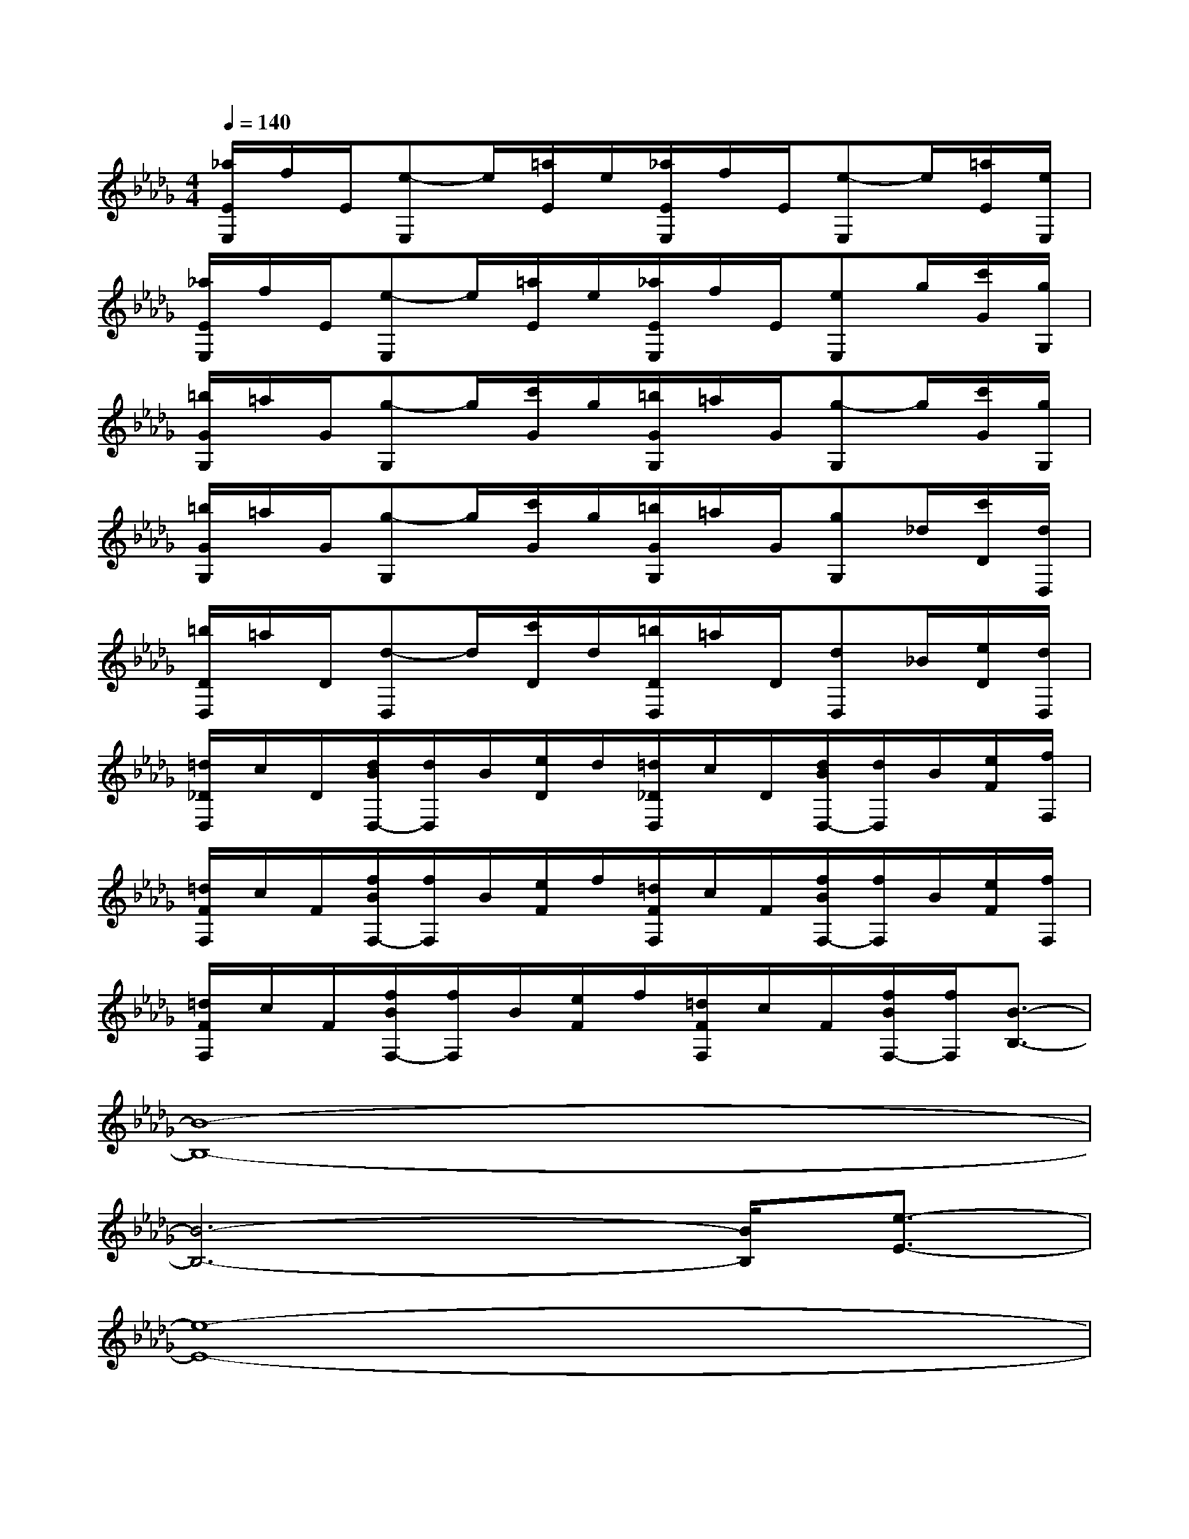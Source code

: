 X:1
T:
M:4/4
L:1/8
Q:1/4=140
K:Db%5flats
V:1
[_a/2E/2E,/2]f/2E/2[e-E,]e/2[=a/2E/2]e/2[_a/2E/2E,/2]f/2E/2[e-E,]e/2[=a/2E/2][e/2E,/2]|
[_a/2E/2E,/2]f/2E/2[e-E,]e/2[=a/2E/2]e/2[_a/2E/2E,/2]f/2E/2[eE,]g/2[c'/2G/2][g/2G,/2]|
[=b/2G/2G,/2]=a/2G/2[g-G,]g/2[c'/2G/2]g/2[=b/2G/2G,/2]=a/2G/2[g-G,]g/2[c'/2G/2][g/2G,/2]|
[=b/2G/2G,/2]=a/2G/2[g-G,]g/2[c'/2G/2]g/2[=b/2G/2G,/2]=a/2G/2[gG,]_d/2[c'/2D/2][d/2D,/2]|
[=b/2D/2D,/2]=a/2D/2[d-D,]d/2[c'/2D/2]d/2[=b/2D/2D,/2]=a/2D/2[dD,]_B/2[e/2D/2][d/2D,/2]|
[=d/2_D/2D,/2]c/2D/2[d/2B/2D,/2-][d/2D,/2]B/2[e/2D/2]d/2[=d/2_D/2D,/2]c/2D/2[d/2B/2D,/2-][d/2D,/2]B/2[e/2F/2][f/2F,/2]|
[=d/2F/2F,/2]c/2F/2[f/2B/2F,/2-][f/2F,/2]B/2[e/2F/2]f/2[=d/2F/2F,/2]c/2F/2[f/2B/2F,/2-][f/2F,/2]B/2[e/2F/2][f/2F,/2]|
[=d/2F/2F,/2]c/2F/2[f/2B/2F,/2-][f/2F,/2]B/2[e/2F/2]f/2[=d/2F/2F,/2]c/2F/2[f/2B/2F,/2-][f/2F,/2][B3/2-B,3/2-]|
[B8-B,8-]|
[B6-B,6-][B/2B,/2][e3/2-E3/2-]|
[e8-E8-]|
[e2-E2-][e/2E/2-][_d4E4][b3/2-G3/2-]|
[b6-G6-][b/2G/2-][_a3/2-G3/2-]|
[a2-G2-][a/2G/2-][g4G4][a3/2-D3/2-]|
[a6-D6-][a/2D/2][f3/2-C3/2-]|
[f2-C2-][f/2C/2-][c4C4][B3/2-B,3/2-]
